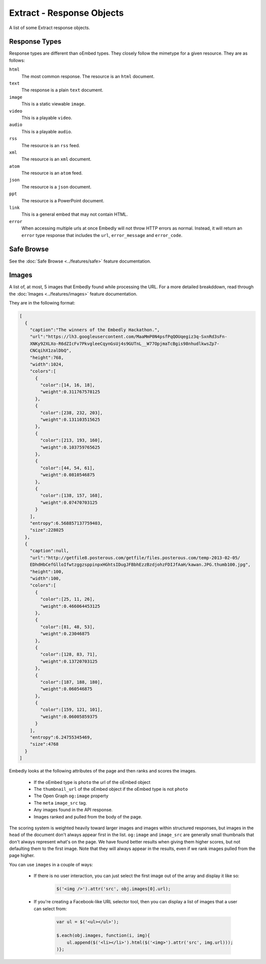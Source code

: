 Extract - Response Objects
==========================
A list of some Extract response objects.


.. _response-types:

Response Types
--------------
Response types are different than oEmbed types. They closely follow the mimetype
for a given resource. They are as follows:

``html``
    The most common response. The resource is an ``html`` document.

``text``
    The response is a plain ``text`` document.

``image``
    This is a static viewable ``image``.

``video``
    This is a playable ``video``.

``audio``
    This is a playable ``audio``.

``rss``
    The resource is an ``rss`` feed.

``xml``
    The resource is an ``xml`` document.

``atom``
    The resource is an ``atom`` feed.

``json``
    The resource is a ``json`` document.

``ppt``
    The resource is a PowerPoint document.

``link``
    This is a general embed that may not contain HTML.

``error``
    When accessing multiple urls at once Embedly will not throw HTTP errors as
    normal. Instead, it will return an ``error`` type response that includes the
    ``url``, ``error_message`` and ``error_code``.

.. _safebrowse:

Safe Browse
-----------
See the :doc:`Safe Browse <../features/safe>` feature documentation.

.. _microformats:

.. _images:

Images
------
A list of, at most, 5 images that Embedly found while processing the URL.
For a more detailed breakddown, read through the
:doc:`Images <../features/images>` feature documentation.

They are in the following format:

.. code-block:: json

    [
      {
        "caption":"The winners of the Embedly Hackathon.",
        "url":"https://lh3.googleusercontent.com/MaaMmP0N4psfPqQOUqegiz3q-SxnRd3sFn-
        XNKy92XLXo-R6dZIcFv7PkvgleeCqynGsUj4s9GUTnL__W77OpjmaTcBgis98nhudlkwsZp7-
        CNCqihX1zalDbQ",
        "height":768,
        "width":1024,
        "colors":[
          {
            "color":[14, 16, 18],
            "weight":0.311767578125
          },
          {
            "color":[238, 232, 203],
            "weight":0.131103515625
          },
          {
            "color":[213, 193, 160],
            "weight":0.103759765625
          },
          {
            "color":[44, 54, 61],
            "weight":0.0810546875
          },
          {
            "color":[138, 157, 168],
            "weight":0.07470703125
          }
        ],
        "entropy":6.568857137759403,
        "size":228025
      },
      {
        "caption":null,
        "url":"http://getfile8.posterous.com/getfile/files.posterous.com/temp-2013-02-05/
        EDhdHbCefGlloIfwtzggzsppinpxHGhtsIDugJFBbhEzzBzdjohzFDIJfAaH/kawan.JPG.thumb100.jpg",
        "height":100,
        "width":100,
        "colors":[
          {
            "color":[25, 11, 26],
            "weight":0.466064453125
          },
          {
            "color":[81, 48, 53],
            "weight":0.23046875
          },
          {
            "color":[128, 83, 71],
            "weight":0.13720703125
          },
          {
            "color":[187, 188, 180],
            "weight":0.060546875
          },
          {
            "color":[159, 121, 101],
            "weight":0.06005859375
          }
        ],
        "entropy":6.24755345469,
        "size":4768
      }
    ]

Embedly looks at the following attributes of the page and then ranks and scores
the images.

    * If the oEmbed type is ``photo`` the url of the oEmbed object
    * The ``thumbnail_url`` of the oEmbed object if the oEmbed type is not
      ``photo``
    * The Open Graph ``og:image`` property
    * The ``meta`` ``image_src`` tag.
    * Any images found in the API response.
    * Images ranked and pulled from the body of the page.

The scoring system is weighted heavily toward larger images and images within
structured responses, but images in the ``head`` of the document don't always
appear first in the list. ``og:image`` and ``image_src`` are generally small
thumbnails that don't always represent what's on the page. We have found better
results when giving them higher scores, but not defaulting them to the first
image. Note that they will always appear in the results, even if we rank images
pulled from the page higher.

You can use ``images`` in a couple of ways:

    * If there is no user interaction, you can just select the first image
      out of the array and display it like so:

        .. code-block:: javascript

            $('<img />').attr('src', obj.images[0].url);

    * If you're creating a Facebook-like URL selector tool, then you can
      display a list of images that a user can select from:

        .. code-block:: javascript

            var ul = $('<ul></ul>');

            $.each(obj.images, function(i, img){
                ul.append($('<li></li>').html($('<img>').attr('src', img.url)));
            )};
